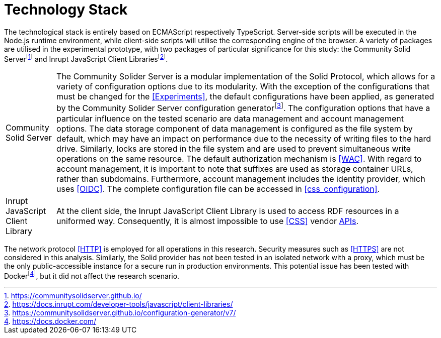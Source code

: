 = Technology Stack

The technological stack is entirely based on ECMAScript respectively TypeScript.
Server-side scripts will be executed in the Node.js runtime environment, while client-side scripts will utilise the corresponding engine of the browser.
A variety of packages are utilised in the experimental prototype, with two packages of particular significance for this study: the Community Solid Serverfootnote:[https://communitysolidserver.github.io/] and Inrupt JavaScript Client Librariesfootnote:[https://docs.inrupt.com/developer-tools/javascript/client-libraries/].

[horizontal]
Community Solid Server:: The Community Solider Server is a modular implementation of the Solid Protocol, which allows for a variety of configuration options due to its modularity.
With the exception of the configurations that must be changed for the <<Experiments>>, the default configurations have been applied, as generated by the Community Solider Server configuration generatorfootnote:[https://communitysolidserver.github.io/configuration-generator/v7/].
The configuration options that have a particular influence on the tested scenario are data management and account management options.
The data storage component of data management is configured as the file system by default, which may have an impact on performance due to the necessity of writing files to the hard drive.
Similarly, locks are stored in the file system and are used to prevent simultaneous write operations on the same resource.
The default authorization mechanism is <<WAC>>.
With regard to account management, it is important to note that suffixes are used as storage container URLs, rather than subdomains.
Furthermore, account management includes the identity provider, which uses <<OIDC>>.
The complete configuration file can be accessed in xref:css_configuration[xrefstyle=short].

Inrupt JavaScript Client Library:: At the client side, the Inrupt JavaScript Client Library is used to access RDF resources in a uniformed way.
Consequently, it is almost impossible to use <<CSS>> vendor <<API, APIs>>.

The network protocol <<HTTP>> is employed for all operations in this research.
Security measures such as <<HTTPS>> are not considered in this analysis.
Similarly, the Solid provider has not been tested in an isolated network with a proxy, which must be the only public-accessible instance for a secure run in production environments.
This potential issue has been tested with Dockerfootnote:[https://docs.docker.com/], but it did not affect the research scenario.

